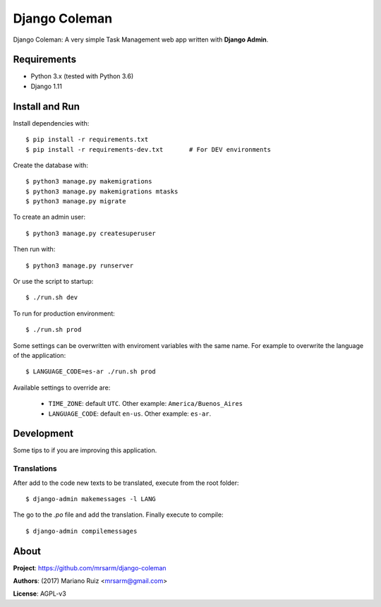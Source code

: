 Django Coleman
==============

Django Coleman: A very simple Task Management web app written
with **Django Admin**.


Requirements
------------

* Python 3.x (tested with Python 3.6)
* Django 1.11


Install and Run
---------------

Install dependencies with::

    $ pip install -r requirements.txt
    $ pip install -r requirements-dev.txt       # For DEV environments

Create the database with::

    $ python3 manage.py makemigrations
    $ python3 manage.py makemigrations mtasks
    $ python3 manage.py migrate

To create an admin user::

    $ python3 manage.py createsuperuser

Then run with::

    $ python3 manage.py runserver

Or use the script to startup::

    $ ./run.sh dev

To run for production environment::

    $ ./run.sh prod

Some settings can be overwritten with enviroment variables with the same name.
For example to overwrite the language of the application::

    $ LANGUAGE_CODE=es-ar ./run.sh prod

Available settings to override are:

 * ``TIME_ZONE``: default ``UTC``. Other example: ``America/Buenos_Aires``
 * ``LANGUAGE_CODE``: default ``en-us``. Other example: ``es-ar``.


Development
-----------

Some tips to if you are improving this application.

Translations
^^^^^^^^^^^^

After add to the code new texts to be translated, execute
from the root folder::

    $ django-admin makemessages -l LANG

The go to the *.po* file and add the translation. Finally
execute to compile::

    $ django-admin compilemessages


About
-----

**Project**: https://github.com/mrsarm/django-coleman

**Authors**: (2017) Mariano Ruiz <mrsarm@gmail.com>

**License**: AGPL-v3
